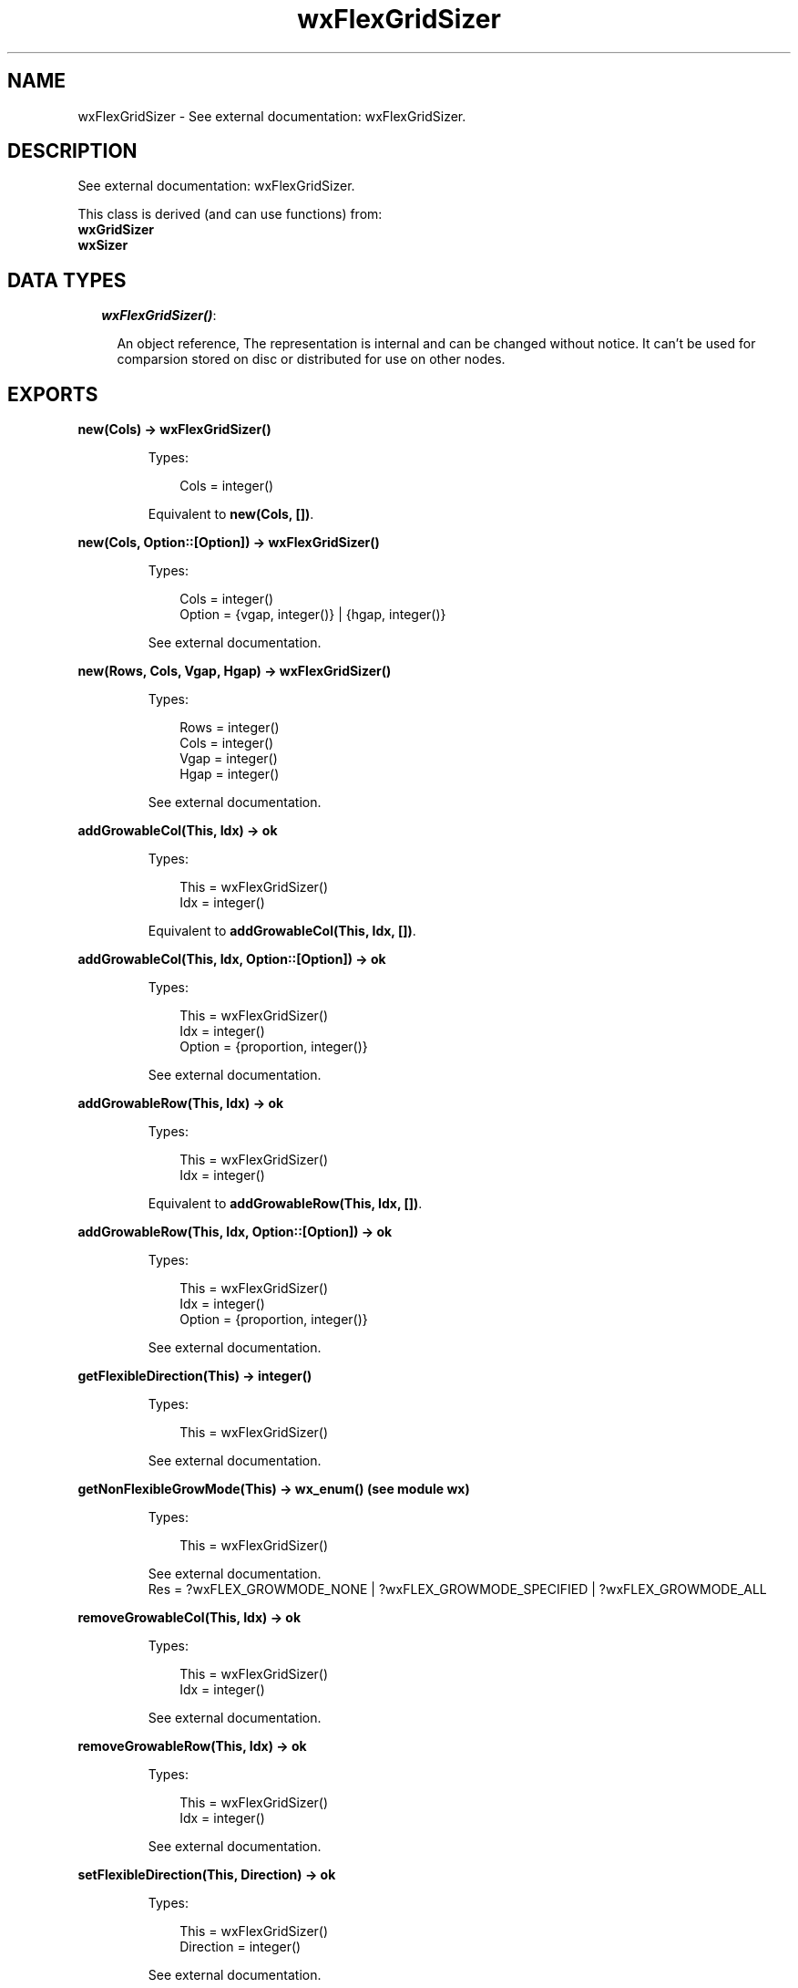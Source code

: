 .TH wxFlexGridSizer 3 "wx 1.3.2" "" "Erlang Module Definition"
.SH NAME
wxFlexGridSizer \- See external documentation: wxFlexGridSizer.
.SH DESCRIPTION
.LP
See external documentation: wxFlexGridSizer\&.
.LP
This class is derived (and can use functions) from: 
.br
\fBwxGridSizer\fR\& 
.br
\fBwxSizer\fR\& 
.SH "DATA TYPES"

.RS 2
.TP 2
.B
\fIwxFlexGridSizer()\fR\&:

.RS 2
.LP
An object reference, The representation is internal and can be changed without notice\&. It can\&'t be used for comparsion stored on disc or distributed for use on other nodes\&.
.RE
.RE
.SH EXPORTS
.LP
.B
new(Cols) -> wxFlexGridSizer()
.br
.RS
.LP
Types:

.RS 3
Cols = integer()
.br
.RE
.RE
.RS
.LP
Equivalent to \fBnew(Cols, [])\fR\&\&.
.RE
.LP
.B
new(Cols, Option::[Option]) -> wxFlexGridSizer()
.br
.RS
.LP
Types:

.RS 3
Cols = integer()
.br
Option = {vgap, integer()} | {hgap, integer()}
.br
.RE
.RE
.RS
.LP
See external documentation\&.
.RE
.LP
.B
new(Rows, Cols, Vgap, Hgap) -> wxFlexGridSizer()
.br
.RS
.LP
Types:

.RS 3
Rows = integer()
.br
Cols = integer()
.br
Vgap = integer()
.br
Hgap = integer()
.br
.RE
.RE
.RS
.LP
See external documentation\&.
.RE
.LP
.B
addGrowableCol(This, Idx) -> ok
.br
.RS
.LP
Types:

.RS 3
This = wxFlexGridSizer()
.br
Idx = integer()
.br
.RE
.RE
.RS
.LP
Equivalent to \fBaddGrowableCol(This, Idx, [])\fR\&\&.
.RE
.LP
.B
addGrowableCol(This, Idx, Option::[Option]) -> ok
.br
.RS
.LP
Types:

.RS 3
This = wxFlexGridSizer()
.br
Idx = integer()
.br
Option = {proportion, integer()}
.br
.RE
.RE
.RS
.LP
See external documentation\&.
.RE
.LP
.B
addGrowableRow(This, Idx) -> ok
.br
.RS
.LP
Types:

.RS 3
This = wxFlexGridSizer()
.br
Idx = integer()
.br
.RE
.RE
.RS
.LP
Equivalent to \fBaddGrowableRow(This, Idx, [])\fR\&\&.
.RE
.LP
.B
addGrowableRow(This, Idx, Option::[Option]) -> ok
.br
.RS
.LP
Types:

.RS 3
This = wxFlexGridSizer()
.br
Idx = integer()
.br
Option = {proportion, integer()}
.br
.RE
.RE
.RS
.LP
See external documentation\&.
.RE
.LP
.B
getFlexibleDirection(This) -> integer()
.br
.RS
.LP
Types:

.RS 3
This = wxFlexGridSizer()
.br
.RE
.RE
.RS
.LP
See external documentation\&.
.RE
.LP
.B
getNonFlexibleGrowMode(This) -> wx_enum() (see module wx)
.br
.RS
.LP
Types:

.RS 3
This = wxFlexGridSizer()
.br
.RE
.RE
.RS
.LP
See external documentation\&. 
.br
Res = ?wxFLEX_GROWMODE_NONE | ?wxFLEX_GROWMODE_SPECIFIED | ?wxFLEX_GROWMODE_ALL
.RE
.LP
.B
removeGrowableCol(This, Idx) -> ok
.br
.RS
.LP
Types:

.RS 3
This = wxFlexGridSizer()
.br
Idx = integer()
.br
.RE
.RE
.RS
.LP
See external documentation\&.
.RE
.LP
.B
removeGrowableRow(This, Idx) -> ok
.br
.RS
.LP
Types:

.RS 3
This = wxFlexGridSizer()
.br
Idx = integer()
.br
.RE
.RE
.RS
.LP
See external documentation\&.
.RE
.LP
.B
setFlexibleDirection(This, Direction) -> ok
.br
.RS
.LP
Types:

.RS 3
This = wxFlexGridSizer()
.br
Direction = integer()
.br
.RE
.RE
.RS
.LP
See external documentation\&.
.RE
.LP
.B
setNonFlexibleGrowMode(This, Mode) -> ok
.br
.RS
.LP
Types:

.RS 3
This = wxFlexGridSizer()
.br
Mode = wx_enum() (see module wx)
.br
.RE
.RE
.RS
.LP
See external documentation\&. 
.br
Mode = ?wxFLEX_GROWMODE_NONE | ?wxFLEX_GROWMODE_SPECIFIED | ?wxFLEX_GROWMODE_ALL
.RE
.LP
.B
destroy(This::wxFlexGridSizer()) -> ok
.br
.RS
.LP
Destroys this object, do not use object again
.RE
.SH AUTHORS
.LP

.I
<>